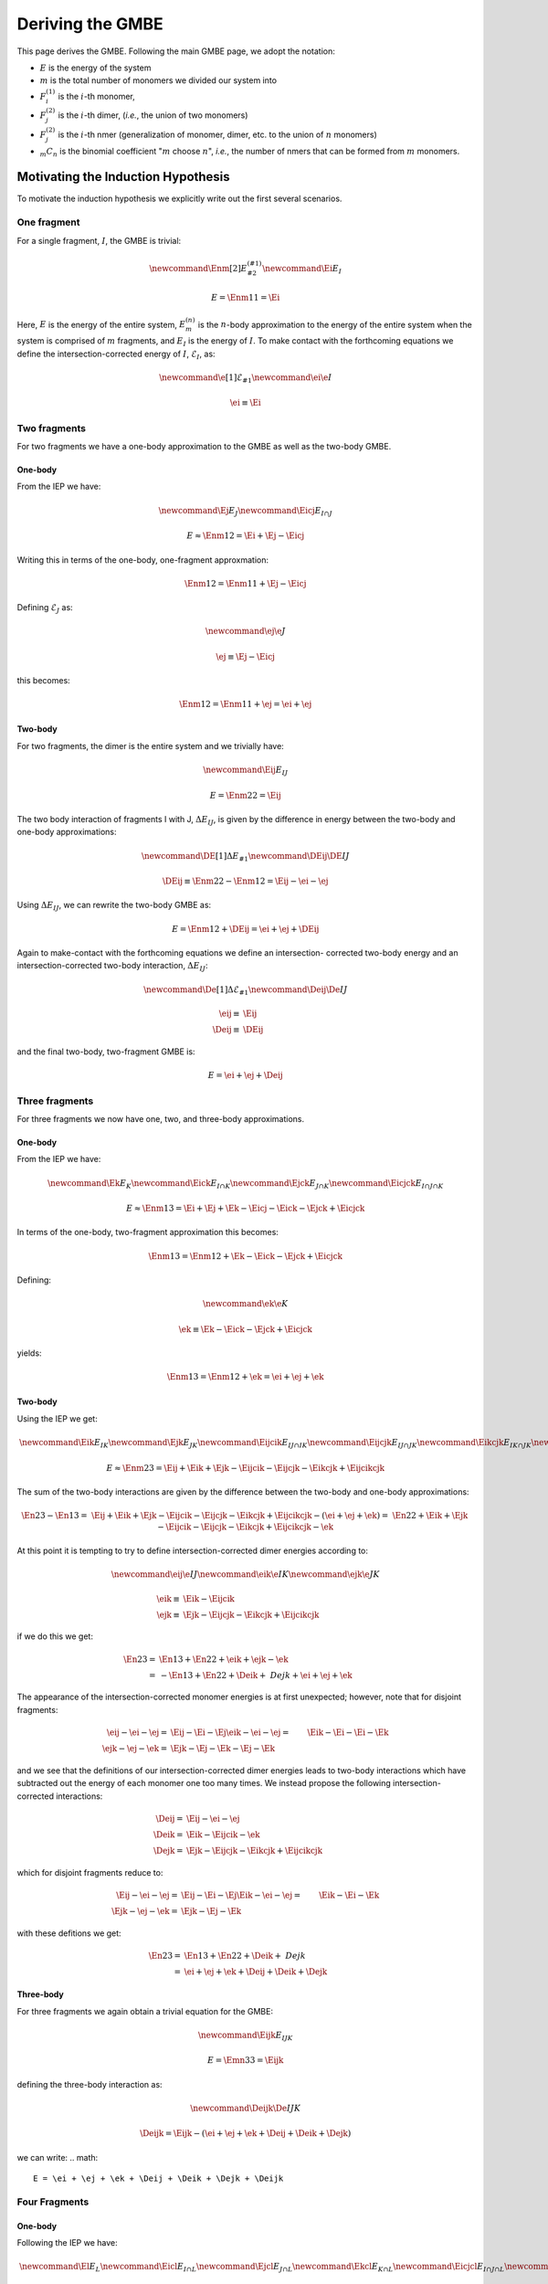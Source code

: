 .. _gmbe_proof:

*****************
Deriving the GMBE
*****************

.. |m| replace:: :math:`m`
.. |n| replace:: :math:`n`
.. |E| replace:: :math:`E`

.. |monomer_i| replace:: :math:`F^{(1)}_{i}`
.. |dimer_i| replace:: :math:`F^{(2)}_{j}`
.. |nmer_i| replace:: :math:`F^{(2)}_{j}`
.. |m_int| replace:: :math:`\Delta\mathcal{E}_{F^{(m)}_1}`


.. |I| replace:: :math:`I`
.. |J| replace:: :math:`J`
.. |K| replace:: :math:`K`
.. |L| replace:: :math:`L`
.. |M| replace:: :math:`M`
.. |N| replace:: :math:`N`
.. |IJ| replace:: :math:`IJ`
.. |IK| replace:: :math:`IK`
.. |JK| replace:: :math:`JK`
.. |IJK| replace:: :math:`IJK`

.. |EI| replace:: :math:`E_{I}`
.. |eI| replace:: :math:`\mathcal{E}_{I}`
.. |EJ| replace:: :math:`E_{J}`
.. |eJ| replace:: :math:`\mathcal{E}_{J}`
.. |EK| replace:: :math:`E_{K}`
.. |EIJ| replace:: :math:`E_{IJ}`
.. |EIK| replace:: :math:`E_{IK}`
.. |EJK| replace:: :math:`E_{JK}`
.. |EIJK| replace:: :math:`E_{IJK}`
.. |EI_J| replace:: :math:`E_{I\cap J}`

This page derives the GMBE. Following the main GMBE page, we adopt the notation:

- |E| is the energy of the system
- |m| is the total number of monomers we divided our system into
- |monomer_i| is the :math:`i`-th monomer,
- |dimer_i| is the :math:`i`-th dimer, (*i.e.*, the union of two monomers)
- |nmer_i| is the :math:`i`-th nmer (generalization of monomer, dimer, etc. to
  the union of :math:`n` monomers)
- :math:`{_m}C_n` is the binomial coefficient "|m| choose :math:`n`",
  *i.e.*, the number of nmers that can be formed from |m| monomers.

Motivating the Induction Hypothesis
===================================

To motivate the induction hypothesis we explicitly write out the first several
scenarios.

One fragment
------------

.. |Enm| replace:: :math:`E^{\left(n\right)}_m`
.. |DEIJ| replace:: :math:`\Delta E_{IJ}`

For a single fragment, |I|, the GMBE is trivial:

.. math::
   \newcommand{\Enm}[2]{E^{\left(#1\right)}_{#2}}
   \newcommand{\Ei}{E_{I}}

   E = \Enm{1}{1} = \Ei

Here, |E| is the energy of the entire system, |Enm| is the |n|-body
approximation to the energy of the entire system when the system is comprised of
|m| fragments, and |EI| is the energy of |I|. To make contact with the
forthcoming equations we define the intersection-corrected energy of |I|, |eI|,
as:

.. math::
   \newcommand{\e}[1]{\mathcal{E}_{#1}}
   \newcommand{\ei}{\e{I}}

   \ei \equiv \Ei

Two fragments
-------------

For two fragments we have a one-body approximation to the GMBE as well as the
two-body GMBE.

One-body
^^^^^^^^

From the IEP we have:

.. math::
   \newcommand{\Ej}{E_{J}}
   \newcommand{\Eicj}{E_{I\cap J}}

   E \approx \Enm{1}{2} = \Ei + \Ej - \Eicj

Writing this in terms of the one-body, one-fragment approxmation:

.. math::
   \Enm{1}{2} = \Enm{1}{1} + \Ej - \Eicj

Defining |eJ| as:

.. math::
   \newcommand{\ej}{\e{J}}

   \ej \equiv \Ej - \Eicj

this becomes:

.. math::
   \Enm{1}{2} = \Enm{1}{1} + \ej = \ei + \ej

Two-body
^^^^^^^^

For two fragments, the dimer is the entire system and we trivially have:

.. math::
   \newcommand{\Eij}{E_{IJ}}

   E = \Enm{2}{2} = \Eij

The two body interaction of fragments I with J, |DEIJ|, is given by the
difference in energy between the two-body and one-body approximations:

.. math::
   \newcommand{\DE}[1]{\Delta E_{#1}}
   \newcommand{\DEij}{\DE{IJ}}

   \DEij \equiv \Enm{2}{2}-\Enm{1}{2} = \Eij - \ei - \ej

Using |DEIJ|, we can rewrite the two-body GMBE as:

.. math::
   E = \Enm{1}{2} + \DEij = \ei + \ej + \DEij

Again to make-contact with the forthcoming equations we define an intersection-
corrected two-body energy and an intersection-corrected two-body interaction, |DeIJ|:

.. math::
   \newcommand{\De}[1]{\Delta\mathcal{E}_{#1}}
   \newcommand{\Deij}{\De{IJ}}

   \eij \equiv& \Eij\\
   \Deij \equiv& \DEij

and the final two-body, two-fragment GMBE is:

.. math::
   E = \ei + \ej + \Deij

Three fragments
---------------

For three fragments we now have one, two, and three-body approximations.

One-body
^^^^^^^^

From the IEP we have:

.. math::
   \newcommand{\Ek}{E_{K}}
   \newcommand{\Eick}{E_{I\cap K}}
   \newcommand{\Ejck}{E_{J\cap K}}
   \newcommand{\Eicjck}{E_{I\cap J\cap K}}

   E \approx \Enm{1}{3} = \Ei + \Ej + \Ek - \Eicj - \Eick - \Ejck + \Eicjck

In terms of the one-body, two-fragment approximation this becomes:

.. math::
   \Enm{1}{3} = \Enm{1}{2} + \Ek - \Eick - \Ejck + \Eicjck

Defining:

.. math::
   \newcommand{\ek}{\e{K}}

   \ek \equiv \Ek - \Eick - \Ejck + \Eicjck


yields:

.. math::
   \Enm{1}{3} = \Enm{1}{2} + \ek = \ei + \ej + \ek

Two-body
^^^^^^^^

Using the IEP we get:

.. math::
   \newcommand{\Eik}{E_{IK}}
   \newcommand{\Ejk}{E_{JK}}
   \newcommand{\Eijcik}{E_{IJ\cap IK}}
   \newcommand{\Eijcjk}{E_{IJ\cap JK}}
   \newcommand{\Eikcjk}{E_{IK\cap JK}}
   \newcommand{\Eijcikcjk}{E_{IJ\cap IK\cap JK}}

   E\approx \Enm{2}{3} = \Eij + \Eik + \Ejk -
                         \Eijcik - \Eijcjk - \Eikcjk + \Eijcikcjk

The sum of the two-body interactions are given by the difference between the
two-body and one-body approximations:

.. math::
   \En{2}{3}-\En{1}{3} =& \Eij + \Eik + \Ejk -
                         \Eijcik - \Eijcjk - \Eikcjk + \Eijcikcjk -
                         \left(\ei + \ej + \ek\right)
                       =& \En{2}{2}  + \Eik + \Ejk -
                         \Eijcik - \Eijcjk - \Eikcjk + \Eijcikcjk - \ek

At this point it is tempting to try to define intersection-corrected dimer
energies according to:

.. math::
   \newcommand{\eij}{\e{IJ}}
   \newcommand{\eik}{\e{IK}}
   \newcommand{\ejk}{\e{JK}}

   \eik \equiv& \Eik - \Eijcik\\
   \ejk \equiv& \Ejk - \Eijcjk - \Eikcjk + \Eijcikcjk

if we do this we get:

.. math::
   \En{2}{3} =& \En{1}{3}  + \En{2}{2} + \eik + \ejk - \ek\\
             =& -\En{1}{3} + \En{2}{2} + \Deik + \ Dejk + \ei + \ej + \ek

The appearance of the intersection-corrected monomer energies is at first
unexpected; however, note that for disjoint fragments:

.. math::
   \eij - \ei - \ej =& \Eij - \Ei - \Ej
   \eik - \ei - \ej =& \Eik - \Ei - \Ei -\Ek\\
   \ejk - \ej - \ek =& \Ejk - \Ej - \Ek - \Ej - \Ek

and we see that the definitions of our intersection-corrected dimer energies
leads to two-body interactions which have subtracted out the energy of each
monomer one too many times. We instead propose the following
intersection-corrected interactions:

.. math::

   \Deij =& \Eij - \ei - \ej\\
   \Deik =& \Eik - \Eijcik - \ek\\
   \Dejk =& \Ejk - \Eijcjk - \Eikcjk + \Eijcikcjk

which for disjoint fragments reduce to:

.. math::
   \Eij - \ei - \ej =& \Eij - \Ei - \Ej
   \Eik - \ei - \ej =& \Eik - \Ei - \Ek\\
   \Ejk - \ej - \ek =& \Ejk - \Ej - \Ek

with these defitions we get:

.. math::
   \En{2}{3} =& \En{1}{3} + \En{2}{2} + \Deik + \ Dejk\\
             =& \ei + \ej + \ek + \Deij + \Deik + \Dejk

Three-body
^^^^^^^^^^

For three fragments we again obtain a trivial equation for the GMBE:

.. math::
   \newcommand{\Eijk}{E_{IJK}}

   E = \Emn{3}{3} = \Eijk

defining the three-body interaction as:

.. math::
   \newcommand{\Deijk}{\De{IJK}}

   \Deijk = \Eijk - \left(\ei + \ej + \ek + \Deij + \Deik + \Dejk\right)

we can write:
.. math::
   E = \ei + \ej + \ek + \Deij + \Deik + \Dejk + \Deijk

Four Fragments
--------------

One-body
^^^^^^^^

Following the IEP we have:

.. math::
   \newcommand{\El}{E_L}
   \newcommand{\Eicl}{E_{I\cap L}}
   \newcommand{\Ejcl}{E_{J\cap L}}
   \newcommand{\Ekcl}{E_{K\cap L}}
   \newcommand{\Eicjcl}{E_{I\cap J\cap L}}
   \newcommand{\Eickcl}{E_{I\cap K\cap L}}
   \newcommand{\Ejckcl}{E_{J\cap K\cap L}}
   \newcommand{\Eicjckcl}{E_{I\cap J\cap K\cap L}}
   \newcommand{\el}{\e{L}}

   \Emn{1}{4} = \Ei + \Ej + \Ek + \El
                - \Eicj - \Eick - \Eicl - \Ejck - \Ejcl - \Ekcl +
                \Eicjck + \Eicjcl + \Eickcl + \Ejckcl - \Eicjckcl

In terms of the one-body, three-fragment approximation:

.. math::
   \Emn{1}{4} = \Emn{1}{3} + \El - \Eicl - \Ejcl - \Ekcl +
                \Eicjcl + \Eickcl + \Ejckcl - \Eicjckcl

Defining:

.. math::
   \el = \El - \Eicl - \Ejcl - \Ekcl + \Eicjcl + \Eickcl + \Ejckcl - \Eicjckcl

We get:

.. math::
  \Emn{1}{4} = \Emn{1}{3} + \el = \ei + \ej + \ek + \el

Two-body
^^^^^^^^

Following the IECP


.. math::
   \newcommand{\Iijck}{\nmer{1}{I\left(J\cap K\right)}}
   \newcommand{\Ijick}{\nmer{1}{J\left(I\cap K\right)}}
   \newcommand{\Ikicj}{\nmer{1}{K\left(I\cap J\right)}}
   \newcommand{\Iicjickjck}{\nmer{1}{\left(I\cap J\right)\left(I\cap K\right)\left(J\cap K\right)}}
   \newcommand{\Deik}{\De{1}{IK}}
   \newcommand{\Dejk}{\De{1}{JK}}
   \newcommand{\Deijck}{\De{1}{I\left(J\cap K\right)}}
   \newcommand{\Dejick}{\De{1}{J\left(I\cap K\right)}}
   \newcommand{\Dekicj}{\De{1}{K\left(I\cap J\right)}}
   \newcommand{\Deicjickjck}{\De{1}{\left(I\cap J\right)\left(I\cap K\right)\left(J\cap K\right)}}

   \En{2} -\En{1} =& E_{\mij} + E_{\mik} + E_{\mjk} -
                     E_{\Iijcik} - E_{\Iijcjk} - E_{\Iikcjk} +
                     E_{\Iijcikcjk} -\\
                     &\left( E_{\mi} + E_{\mj} + E_{\mk} -
                             E_{\Iicj} - E_{\Iick} - E_{\Ijck} +
                             E_{\Iicjck}\right)\\
                  =& \left(E_{\mij} -E_{\mi} - E_{\mj} + E_{\Iicj}\right) +
                     \left(E_{\mik} -E_{\mi} - E_{\mk} + E_{\Iick}\right) + \\
                   & \left(E_{\mjk} -E_{\mj} - E_{\mk} + E_{\Ijck}\right) +
                     E_{\mi} + E_{\mj} + E_{\mk} - E_{\Iijcik} - E_{\Iijcjk} -\\
                   & E_{\Iikcjk} + E_{\Iijcikcjk} - E_{\Iicjck}\\
                  =& \Deij + \Deik + \Dejk  -
                     \left(E_{\Iijck} - E_{\mi} - E_{\Ijck} + E_{\Iicjck}\right) -\\
                   & \left(E_{\Ijick} - E_{\mj} - E_{\Iick} + E_{\Iicjck}\right) -
                     \left(E_{\Ikicj} - E_{\mk} - E_{\Iicj} + E_{\Iicjck}\right) + \\
                   & \left(E_{\Iicjickjck} - E_{\Iicj} - E_{\Iick} - E_{\Ijck} +
                      2E_{\Iicjck}\right)\\
                  =& \Deij + \Deik + \Dejk  - \Deijck - \Dejick - \Dekicj +
                     \Deicjickjck

The form of the two-body interactions are perhaps unexpected; however, the
interpretation is straightforward. An intersection-corrected two-body
interaction like :math:`\Delta\mathcal{E}_{F^{(1)}_{IJ}}` only corrects for the
intersections of the monomers in the two-body interaction it doesn't correct for
the overcounting in the sum of two-body interactions. For example, since |I|
appears in both :math:`\Delta\mathcal{E}_{F^{(1)}_{IJ}}` and
:math:`\Delta\mathcal{E}_{F^{(1)}_{IK}}`, the interaction of |I| with
:math:`J\cap K` is counted twice. Similar analysis gives rise to the other two
monomer-intersection interactions. The last term arises from the fact that our
subtraction took out the interaction of the three intersections one too many
times.

Three-body
^^^^^^^^^^

The three-body energy is given by:

.. math::
   \newcommand{\mijk}{\nmer{1}{IJK}}

   E = \En{3} = E_{\mijk}

Defining a three-body interaction:

.. math::
   \newcommand{\Deijk}{\De{1}{IJK}}

   \Deijk = E_{\mijk} - \left(\Deij + \Deik + \Dejk  - \Deijck - \Dejick -
            \Dekicj + \Deicjickjck\right) - \left(E_{\mi} + E_{\mj} + E_{\mk} -
                      E_{\Iicj} - E_{\Iick} - E_{\Ijck} + E_{\Iicjck}
            \right)

The total energy can be written as:

.. math::
   E = \En{1} + \left(\Deij + \Deik + \Dejk  - \Deijck - \Dejick -
            \Dekicj + \Deicjickjck\right) + \Deijk

Four fragments
--------------

Two-body
^^^^^^^^

E_{\mi}



The Basic Form
===============

We start by showing that the |E| can be expressed exactly in the form of the
GMBE:

.. math::


   \newcommand{\mCn}[2]{{_{#1}}C_{#2}}
   \newcommand{\e}[1]{\mathcal{E}_{#1}}
   \newcommand{\De}[1]{\Delta\mathcal{E}_{#1}}

    E = \sum_{i=1}^{n}\e{\nmer{1}{i}} +
         \sum_{i=1}^{\mCn{m}{2}}\De{\nmer{2}{i}} +
         \cdots + \De{\nmer{m}{1}}

if we define |m_int| in terms of the :math:`l<m`-body intersection-corrected
interactions as:

.. math::

   \De{\nmer{m}{1}} =
     E - \sum_{l=1}^{m-1} \sum_{i=1}^{\mCn{m}{l}}\De{\nmer{l}{i}}

Here :math:`\mathcal{E}_{F^{(1)}_i}` is the intersection-corrected energy of
|monomer_i| and the various :math:`\Delta\mathcal{E}_{F^{(n)}_i}`` are the
intersection-corrected |n|-body interactions arising from nmer :math:`i`. It is
easily proved that equality holds for any definition of the :math:`l<m`-body
intersection-corrected interactions.

.. admonition:: Proof of Exact Equality
   :class: dropdown, note

   Separating off the last term of the GMBE we have:

   .. math::
      E = \De{\nmer{m}{1}} +
            \sum_{l=1}^{m-1} \sum_{i=1}^{\mCn{m}{l}}\De{\nmer{l}{i}}

   Inserting the defition of |m_int|:

   .. math::
      E =& \left(E -
             \sum_{l=1}^{m-1} \sum_{i=1}^{\mCn{m}{l}}\De{\nmer{l}{i}}
           \right) +
           \sum_{l=1}^{m-1} \sum_{i=1}^{\mCn{m}{l}}\De{\nmer{n}{i}}\\
        =&E

   proving that this form is exact for any definition of the :math:`l<m`-body
   intersection-corrected interactions.

We now choose to define the intersection-corrected nmer energy as:

.. math::
   \e{\nmer{n}{i}}
     \equiv E_{\nmer{n}{i}} -
            \sum_{j=1}^{i-1}E_{\nmer{n}{j}\cap\nmer{n}{i}} +
            \cdots +
            \left(-1\right)^{i-1}
             E_{\nmer{n}{2}\cap\nmer{n}{2}\cap\cdots\cap\nmer{n}{i}}

Here Roman "E"s (as opposed to caligraphy "E"s) denote energies of nmers, and
intersections of nmers, which have **not** been corrected for over-/under-
counting.

.. admonition:: Motivating the Form of the Intersection-Corrected NMer Energy
   :class: dropdown, note

   If we truncate the GMBE at order 1 we get:

   .. math::
      \newcommand{\E}[1]{E^{(#1)}}
      \E{1} = \sum_{i=1}^{m}\e{\nmer{1}{i}}

   By analogy to the normal MBE we would like :math:`E^{(1)}` to be a one-body
   approximation to the energy of the system. The
   inclusion-exclusion principle (IEP) tells us:

   .. math::
      \E{1} = \sum_{i=1}^{m}E_{\nmer{1}{i}} -
              \sum_{i=1}^{m}\sum_{j=1}^{i-1}E_{\nmer{1}{j}\cap\nmer{1}{i}} +
              \cdots +
              \left(-1\right)^{m-1}
                E_{\nmer{1}{1}\cap\nmer{1}{2}\cap\cdots\cap\nmer{1}{m}}

   The form of this equation suggests (and we adopt) the intersection-corrected
   energy definition:

   .. math::
      \e{\nmer{1}{i}}
        \equiv E_{\nmer{1}{i}} -
               \sum_{j=1}^{i-1}E_{\nmer{1}{j}\cap\nmer{1}{i}} +
               \cdots +
               \left(-1\right)^{i-1}
                 E_{\nmer{1}{1}\cap\nmer{1}{2}\cap\cdots\cap\nmer{1}{i}}

   With this partioning of the energies, the first three intersection-corrected
   energies look like:

   .. math::
      \e{\nmer{1}{1}} =& E_{\nmer{1}{1}}\\
      \e{\nmer{1}{2}} =& E_{\nmer{1}{2}} - E_{\nmer{1}{1}\cap\nmer{1}{2}}\\
      \e{\nmer{1}{3}} =& E_{\nmer{1}{3}} - E_{\nmer{1}{1}\cap\nmer{1}{3}} -
                         E_{\nmer{1}{2}\cap\nmer{1}{3}} +
                         E_{\nmer{1}{1}\cap\nmer{1}{2}\cap\nmer{1}{3}}

   that is the intersection-corrected energies work analogous to Gram-Schmidt
   orthogonalization, namely for each new monomer we apply the IEP to it and the
   monomers that came before it.

   Applying the IEP to the set of dimers, we get the two-body approximation to
   the energy:

   .. math::
      \E{2} = \sum_{i=1}^{\mCn{m}{2}}E_{\nmer{2}{i}} -
              \sum_{i=1}^{\mCn{m}{2}}\sum_{j=1}^{i-1}
                E_{\nmer{2}{j}\cap\nmer{2}{i}} +
              \cdots +
              \left(-1\right)^{\mCn{m}{n}-1}
                E_{\nmer{2}{1}\cap\nmer{2}{2}\cap\cdots\cap\nmer{2}{\mCn{m}{2}}}

   and we define the intersection-corrected dimer energies:

   .. math::
      \e{\nmer{2}{i}}
        \equiv E_{\nmer{2}{i}} -
               \sum_{j=1}^{i-1}E_{\nmer{2}{j}\cap\nmer{2}{i}} +
               \cdots +
               \left(-1\right)^{i-1}
                E_{\nmer{1}{2}\cap\nmer{2}{2}\cap\cdots\cap\nmer{2}{i}}

   The generalization from dimers to nmers is now apparant.


This definition is such that the |n|-body approximation to the system's energy,
:math:`E^{(n)}` is given by:

.. math::
   \E{n} = \sum_{i=1}^{\mCn{m}{n}}\e{\nmer{n}{i}}

.. admonition:: Proof
   :class: dropdown, note

   Inserting the definition of the intersection-corrected nmer energy gives:

   .. math::
     \E{n} = \sum_{i=1}^{\mCn{m}{n}}E_{\nmer{n}{i}} -
             \sum_{i=1}^{\mCn{m}{n}}\sum_{j=1}^{i-1}
               E_{\nmer{n}{j}\cap\nmer{n}{i}} +
             \cdots +
             \sum_{i=1}^{\mCn{m}{n}}\left(-1\right)^{i-1}
               E_{\nmer{n}{2}\cap\nmer{n}{2}\cap\cdots\cap\nmer{n}{i}}

   This is simply the IEP.


We choose to define the :math:`n<m`-body intersection-corrected interactions as:

.. math::
   \newcommand{\Sni}[2]{\mathbb{S}^{(#1)}_{#2}}
   \newcommand{\En}[2]{E^{(#1)}_{#2}}

   \Den{n}{i} = \en{n}{i}


.. admonition:: Motivating the Form of the Intersection-corrected Interactions
   :class: dropdown, note

   The sum of all of the two-body interactions in the system is the difference
   between the two-body approximation to the energy and one-body approximation:

   .. math::
      \sum_{i=1}^{\mCn{m}{2}}\De{\nmer{2}{i}}
        =& \E{2} - \E{1}\\
        =& \sum_{i=1}^{\mCn{m}{2}}\e{\nmer{2}{i}} -
           \sum_{j=1}^{m}\e{\nmer{1}{j}}

   Each of the monomers appears in |m|-1 dimers. We choose to partition them so
   that monomer :math:`j` appears with the first dimer that contains it.
   Unfortunately our notation obscures which monomers contribute to a dimer. If
   we further assume that the dimers are ordered lexicographically, that is:

   .. math::
      \nmer{2}{1} =& \nmer{1}{1}\cup\nmer{1}{2}\\
      \nmer{2}{2} =& \nmer{1}{1}\cup\nmer{1}{3}\\
      \cdots      =& \cdots\\
      \nmer{2}{m-1} = & \nmer{1}{1}\cup\nmer{1}{m}\\
      \nmer{2}{m} = & \nmer{1}{2}\cup\nmer{1}{3}\\
      \cdots =& \cdots\\
      \nmer{2}{\mCn{m}{2}} =& \nmer{1}{m-1}\nmer{1}{m}

   then for the first intersection-corrected two-body interactions we get:

   .. math::
      \De{\nmer{2}{1}} = \e{\nmer{2}{1}} - \e{\nmer{1}{1}} - \e{\nmer{1}{2}}

   for the next |m|- 2 intersection corrected two-body interactions we get:

   .. math::
      \begin{align*}
      \De{\nmer{2}{i}} = \e{\nmer{2}{i}} - \e{\nmer{1}{i+1}} && (1 < i < m)
      \end{align*}

   and the remaining two-body interactions are given by:

   .. math::
      \begin{align*}
      \De{\nmer{2}{j}} = \e{\nmer{2}{j}} && (j >= m)
      \end{align*}

   Writing out the first intersection-corrected two-body interaction:

   .. math::

      \De{\nmer{2}{1}} =& E_{\nmer{1}{1}\cup\nmer{1}{2}} -
                          \e{\nmer{1}{1}} - \e{\nmer{1}{2}}\\
                       =& E_{\nmer{1}{1}\cup\nmer{1}{2}} -
                          E_{\nmer{1}{1}} - E_{\nmer{1}{2}} +
                          E_{\nmer{1}{1}\cap\nmer{1}{2}}

   The second:

   .. math::
      \De{\nmer{2}{2}} =&
        E_{\nmer{1}{1}\cup\nmer{1}{3}} -
        E_{\nmer{1}{1}\cup\left(\nmer{1}{2}\cap\nmer{1}{3}\right)} -
        \e{\nmer{1}{3}}\\
      =& E_{\nmer{1}{1}\cup\nmer{1}{3}} -
         E_{\nmer{1}{1}\cup\left(\nmer{1}{2}\cap\nmer{1}{3}\right)} -
         \left(E_{\nmer{1}{3}} -
               E_{\nmer{1}{1}\cap\nmer{1}{3}} -
               E_{\nmer{1}{2}\cap\nmer{1}{3}} +
               E_{\nmer{1}{1}\cap\nmer{1}{2}\cap\nmer{1}{3}}
         \right)\\
      =& \left(E_{\nmer{1}{1}\cup\nmer{1}{3}} -
               E_{\nmer{1}{1}} - E_{\nmer{1}{3}} +
               E_{\nmer{1}{1}\cap\nmer{1}{3}}\right) -
         \left[E_{\nmer{1}{1}\cup\left(\nmer{1}{2}\cap\nmer{1}{3}\right)} -
               E_{\nmer{1}{1}} - E_{\nmer{1}{2}\cap\nmer{1}{3}} +
               E_{\nmer{1}{1}\cap\nmer{1}{2}\cap\nmer{1}{3}}\right]

   where we used:

   .. math::
      \nmer{1}{1}\cup\left(\nmer{1}{2}\cap\nmer{1}{3}\right) =
      \left(\nmer{1}{1}\cup\nmer{1}{2}\right)\cap
      \left(\nmer{1}{1}\cup\nmer{1}{3}\right)

   This looks like the 1-3 interaction less the interaction of 1 with the
   intersection of 2 and 3. The third:

   .. math::
      \De{\nmer{2}{3}}
      =& E_{\nmer{1}{1}\cup\nmer{1}{4}} -
         E_{\nmer{1}{1}\cup\left(\nmer{1}{2}\cap\nmer{1}{4}\right)} -
         E_{\nmer{1}{1}\cup\left(\nmer{1}{3}\cap\nmer{1}{4}\right)} +
         E_{\nmer{1}{1}\cup
            \left(\nmer{1}{2}\cap\nmer{1}{3}\cap\nmer{1}{4}\right)} -
        \e{\nmer{1}{4}}\\
      =&  E_{\nmer{1}{1}\cup\nmer{1}{4}} -
         E_{\nmer{1}{1}\cup\left(\nmer{1}{2}\cap\nmer{1}{4}\right)} -
         E_{\nmer{1}{1}\cup\left(\nmer{1}{3}\cap\nmer{1}{4}\right)} +
         E_{\nmer{1}{1}\cup
            \left(\nmer{1}{2}\cap\nmer{1}{3}\cap\nmer{1}{4}\right)} -
        \left(E_{\nmer{1}{4}} - E_{\nmer{1}{1}\cap\nmer{1}{4}} -
              E_{\nmer{1}{2}\cap\nmer{1}{4}} - E_{\nmer{1}{3}\cap\nmer{1}{4}} +
              E_{\nmer{1}{1}\cap\nmer{1}{2}\cap\nmer{1}{4}} +
              E_{\nmer{1}{1}\cap\nmer{1}{3}\cap\nmer{1}{4}} +
              E_{\nmer{1}{2}\cap\nmer{1}{3}\cap\nmer{1}{4}} -
              E_{\nmer{1}{1}\cap\nmer{1}{2}\cap\nmer{1}{3}\cap\nmer{1}{4}}
        \right)\\
      =&\left(E_{\nmer{1}{1}\cup\nmer{1}{4}} -
              E_{\nmer{1}{1}} - E_{\nmer{1}{4}} +
              E_{\nmer{1}{1}\cap\nmer{1}{4}} \right) -
         \left(E_{\nmer{1}{1}\cup\left(\nmer{1}{2}\cap\nmer{1}{4}\right)} -
               E_{\nmer{1}{1}} - E_{\nmer{1}{2}\cap\nmer{1}{4}} +
               E_{\nmer{1}{1}\cap\nmer{1}{2}\cap{1}{4}}\right) -
         \left(E_{\nmer{1}{1}\cup\left(\nmer{1}{3}\cap\nmer{1}{4}\right)} -
               E_{\nmer{1}{1}} - E_{\nmer{1}{3}\cap\nmer{1}{4}} +
               E_{\nmer{1}{1}\cap\nmer{1}{3}\cap{1}{4}}\right) +
         \left(E_{\nmer{1}{1}\cup
                   \left(\nmer{1}{2}\cap\nmer{1}{3}\cap\nmer{1}{4}\right)} -
               E_{\nmer{1}{1}} - E_{\nmer{1}{2}\cap\nmer{1}{3}\cap{1}{4}} +
               E_{\nmer{1}{1}\cap\nmer{1}{2}\cap\nmer{1}{3}\cap\nmer{1}{4}}
         \right)

   This looks like the 1-4 interaction less the interaction of 1 with the
   intersection of 2 and 4, less the interaction of 1 with intersection 3 and 4,
   plus the interaction of 1 with the intersection of 2, 3, and 4.
